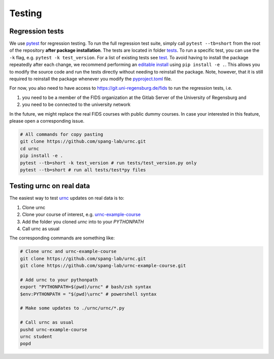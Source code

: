 Testing
=======

Regression tests
----------------

We use `pytest <https://docs.pytest.org/en/latest/>`_ for regression testing. To run the full regression test suite, simply call ``pytest --tb=short`` from the root of the repository **after package installation**. The tests are located in folder `tests <https://github.com/spang-lab/urnc/tree/main/tests>`_. To run a specific test, you can use the ``-k`` flag, e.g. ``pytest -k test_version``. For a list of existing tests see `test <https://github.com/spang-lab/urnc/tree/main/tests>`_. To avoid having to install the package repeatedly after each change, we recommend performing an `editable install <https://setuptools.pypa.io/en/latest/userguide/development_mode.html>`_ using ``pip install -e .``. This allows you to modify the source code and run the tests directly without needing to reinstall the package. Note, however, that it is still required to reinstall the package whenever you modify the `pyproject.toml <https://github.com/spang-lab/urnc/tree/main/pyproject.toml>`_ file.

For now, you also need to have access to `<https://git.uni-regensburg.de/fids>`_ to run the regression tests, i.e.

#. you need to be a member of the FIDS organization at the Gitlab Server of the University of Regensburg and
#. you need to be connected to the university network

In the future, we might replace the real FIDS courses with public dummy courses. In case your interested in this feature, please open a corresponding issue.

.. code-block:: bash

   # All commands for copy pasting
   git clone https://github.com/spang-lab/urnc.git
   cd urnc
   pip install -e .
   pytest --tb=short -k test_version # run tests/test_version.py only
   pytest --tb=short # run all tests/test*py files

Testing urnc on real data
-------------------------

The easiest way to test `urnc <https://github.com/spang-lab/urnc>`_ updates on real data is to:

#. Clone urnc
#. Clone your course of interest, e.g. `urnc-example-course <https://github.com/spang-lab/urnc-example-course>`_
#. Add the folder you cloned `urnc` into to your `PYTHONPATH`
#. Call urnc as usual

The corresponding commands are something like:

.. code-block:: bash

   # Clone urnc and urnc-example-course
   git clone https://github.com/spang-lab/urnc.git
   git clone https://github.com/spang-lab/urnc-example-course.git

   # Add urnc to your pythonpath
   export "PYTHONPATH=$(pwd)/urnc" # bash/zsh syntax
   $env:PYTHONPATH = "$(pwd)\urnc" # powershell syntax

   # Make some updates to ./urnc/urnc/*.py

   # Call urnc as usual
   pushd urnc-example-course
   urnc student
   popd
